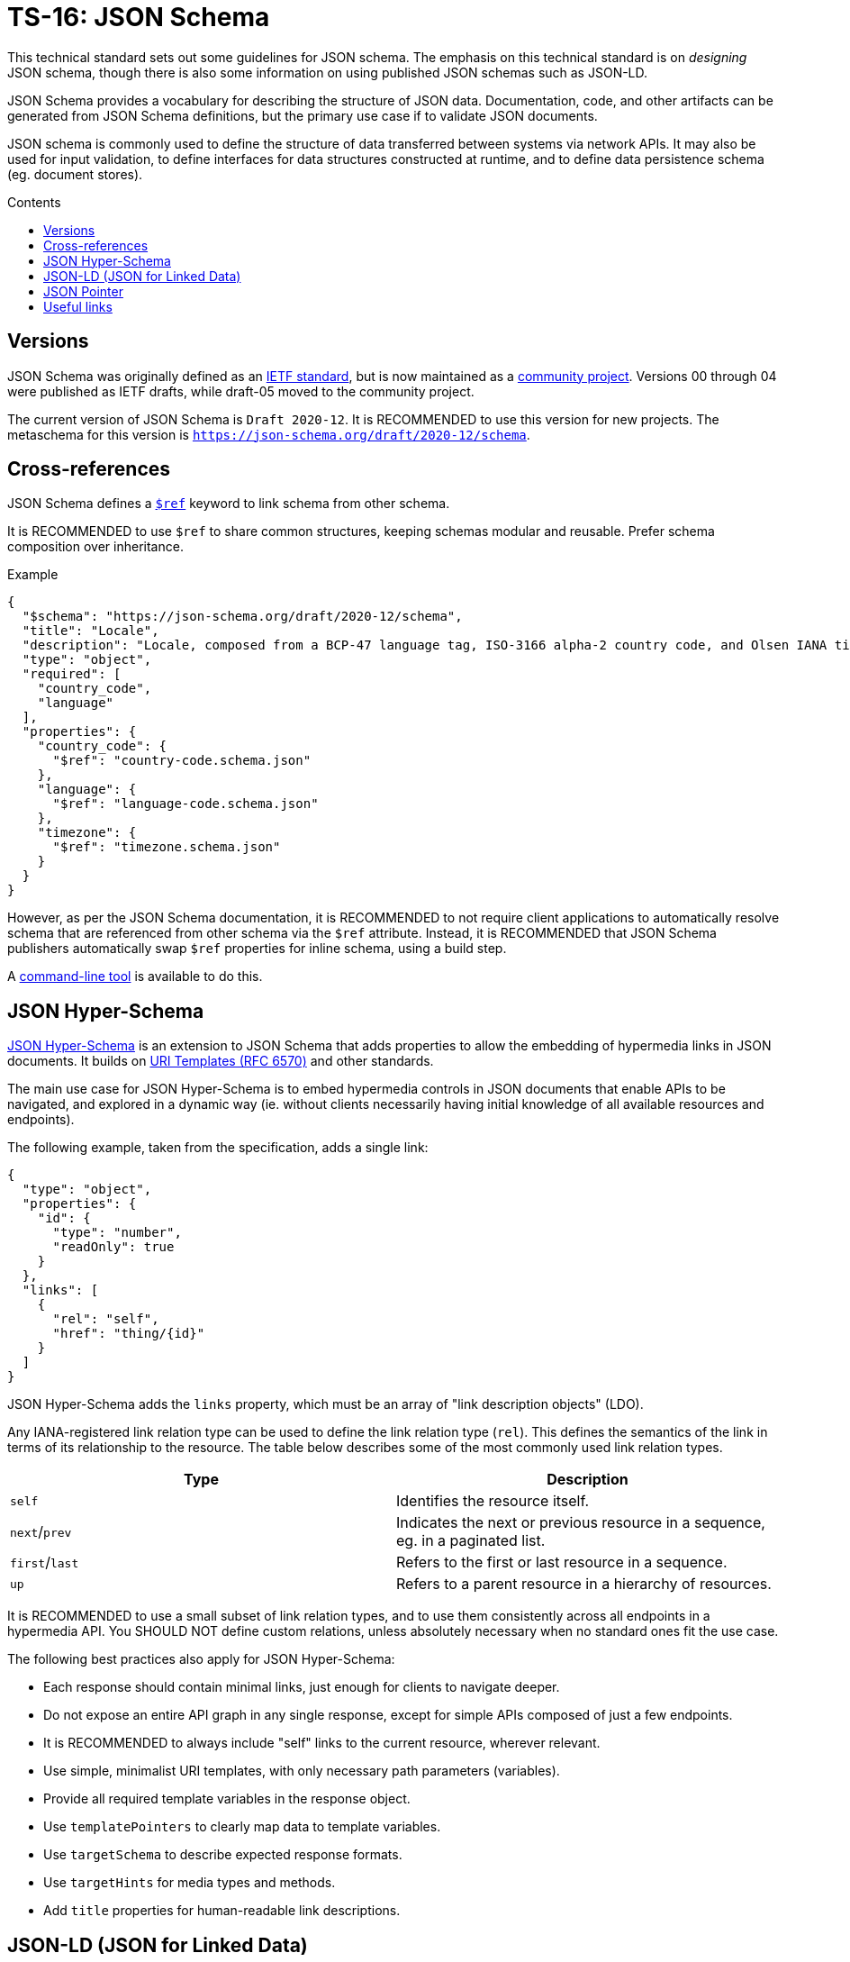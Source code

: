 = TS-16: JSON Schema
:toc: macro
:toc-title: Contents

This technical standard sets out some guidelines for JSON schema. The emphasis on this technical standard is on _designing_ JSON schema, though there is also some information on using published JSON schemas such as JSON-LD.

JSON Schema provides a vocabulary for describing the structure of JSON data. Documentation, code, and other artifacts can be generated from JSON Schema definitions, but the primary use case if to validate JSON documents.

JSON schema is commonly used to define the structure of data transferred between systems via network APIs. It may also be used for input validation, to define interfaces for data structures constructed at runtime, and to define data persistence schema (eg. document stores).

toc::[]

== Versions

JSON Schema was originally defined as an http://tools.ietf.org/html/draft-zyp-json-schema-04[IETF standard], but is now maintained as a https://json-schema.org/[community project]. Versions 00 through 04 were published as IETF drafts, while draft-05 moved to the community project.

The current version of JSON Schema is `Draft 2020-12`. It is RECOMMENDED to use this version for new projects. The metaschema for this version is `https://json-schema.org/draft/2020-12/schema`.

== Cross-references

JSON Schema defines a https://www.learnjsonschema.com/2020-12/core/ref/[`$ref`] keyword to link schema from other schema.

It is RECOMMENDED to use `$ref` to share common structures, keeping schemas modular and reusable. Prefer schema composition over inheritance.

.Example
----
{
  "$schema": "https://json-schema.org/draft/2020-12/schema",
  "title": "Locale",
  "description": "Locale, composed from a BCP-47 language tag, ISO-3166 alpha-2 country code, and Olsen IANA timezone ID.",
  "type": "object",
  "required": [
    "country_code",
    "language"
  ],
  "properties": {
    "country_code": {
      "$ref": "country-code.schema.json"
    },
    "language": {
      "$ref": "language-code.schema.json"
    },
    "timezone": {
      "$ref": "timezone.schema.json"
    }
  }
}

----

However, as per the JSON Schema documentation, it is RECOMMENDED to not require client applications to automatically resolve schema that are referenced from other schema via the `$ref` attribute. Instead, it is RECOMMENDED that JSON Schema publishers automatically swap `$ref` properties for inline schema, using a build step.

A https://github.com/sourcemeta/jsonschema/blob/main/docs/bundle.markdown[command-line tool] is available to do this.

== JSON Hyper-Schema

https://json-schema.org/specification/json-hyper-schema[JSON Hyper-Schema] is an extension to JSON Schema that adds properties to allow the embedding of hypermedia links in JSON documents. It builds on https://datatracker.ietf.org/doc/html/rfc6570[URI Templates (RFC 6570)] and other standards. 

The main use case for JSON Hyper-Schema is to embed hypermedia controls in JSON documents that enable APIs to be navigated, and explored in a dynamic way (ie. without clients necessarily having initial knowledge of all available resources and endpoints).

The following example, taken from the specification, adds a single link:

[source,json]
----
{
  "type": "object",
  "properties": {
    "id": {
      "type": "number",
      "readOnly": true
    }
  },
  "links": [
    {
      "rel": "self",
      "href": "thing/{id}"
    }
  ]
}
----

JSON Hyper-Schema adds the `links` property, which must be an array of "link description objects" (LDO).

Any IANA-registered link relation type can be used to define the link relation type (`rel`). This defines the semantics of the link in terms of its relationship to the resource. The table below describes some of the most commonly used link relation types.

|===
|Type |Description

|`self`
|Identifies the resource itself.

|`next`/`prev`
|Indicates the next or previous resource in a sequence, eg. in a paginated list.

|`first`/`last`
|Refers to the first or last resource in a sequence.

|`up`
|Refers to a parent resource in a hierarchy of resources.
|===

It is RECOMMENDED to use a small subset of link relation types, and to use them consistently across all endpoints in a hypermedia API. You SHOULD NOT define custom relations, unless absolutely necessary when no standard ones fit the use case.

The following best practices also apply for JSON Hyper-Schema:

* Each response should contain minimal links, just enough for clients to navigate deeper.
* Do not expose an entire API graph in any single response, except for simple APIs composed of just a few endpoints.
* It is RECOMMENDED to always include "self" links to the current resource, wherever relevant.
* Use simple, minimalist URI templates, with only necessary path parameters (variables).
* Provide all required template variables in the response object.
* Use `templatePointers` to clearly map data to template variables.
* Use `targetSchema` to describe expected response formats.
* Use `targetHints` for media types and methods.
* Add `title` properties for human-readable link descriptions.

== JSON-LD (JSON for Linked Data)

https://json-ld.org/[JSON-LD] is a schema used to imbue JSON documents with semantic meaning and to embed linked data.

JSON-LD bridges the gap between concepts from the semantic web and modern web service APIs. The idea is that machines can understand and explore data in JSON documents, similarly to how semantic web technologies like RDF and OWL work.

JSON-LD defines two main properties:

* `@context` references a vocabulary that describes the concepts in the document.
* `@type` indicates the type of the entity represented by an object.

https://schema.org/[Schema.org] is perhaps the most popular vocabulary for JSON-LD. Its vocabulary can also be embedded in HTML documents using microdata or RDFa.

[source,json]
----
{
  "@context": "https://schema.org",
  "@type": "Person",
  "name": "Jane Doe",
  "jobTitle": "Professor",
  "telephone": "(425) 123-4567",
  "url": "http://www.janedoe.com"
}
----

It is RECOMMENDED to reuse existing vocabularies, such as Schema.org, wherever there is a good fit for an application's schema. Even if a vocabulary does not cover all the concepts required by the application, it is still better to try to reuse existing vocabularies, even if only partially. This saves time and effort designing new schemas, and it also helps to keep data as interoperable as possible with other systems. Even if interoperability is not a requirement now, it may be in the future.

For example, Schema.org's https://schema.org/Person[Person type], which defines properties such as `givenName`, `familyName`, `jobTitle`, and `telephone`, is a good basis from which to design a schema for users, customers, or other such entities.

For further guidance on using JSON-LD, the W3C maintains a https://w3c.github.io/json-ld-bp/[JSON-LD Best Practices] document.

== JSON Pointer

https://datatracker.ietf.org/doc/html/rfc6901[IETF RFC 6901] defines a syntax for identifying a specific value in a JSON document. A JSON Pointer is a string beginning with a forward slash `/`, with each subsequent slash separating path segments that identify nested objects and arrays:

----
/path/to/property
----

Elements of arrays can be referenced using zero-indexed numeric indices:

----
/users/0/name
----

An empty string `""` refers to an entire document.

There are a couple of special characters. The `/` character in a property name is escaped as `~1`. The `~` character is escaped as `~0`. It is RECOMMENDED to not include these, or any other special characters, in property names, to make traversal of JSON data structures as easy as possible for all clients.

JSON Pointer is used for data extraction, validation, and transformation. It is also used for partial updates via JSON Patch operations. Relevant to this technical standard, JSON Pointer syntax is RECOMMENDED for creating cross-references within JSON documents. Example:

[source,json]
----
{
  "categories": [
    {
      "id": "electronics",
      "name": "Electronics"
    },
    {
      "id": "computers",
      "name": "Computers",
      "parentCategory": "/categories/0"
    },
    {
      "id": "laptops",
      "name": "Laptops",
      "parentCategory": "/categories/1"
    }
  ],
  "products": [
    {
      "id": "laptop1",
      "name": "UltraBook Pro",
      "price": 1299.99,
      "categoryRef": "/categories/2",
      "relatedProducts": ["/products/1"]
    },
    {
      "id": "laptop2",
      "name": "DevBook Max",
      "price": 1499.99,
      "categoryRef": "/categories/2",
      "relatedProducts": ["/products/0"]
    }
  ]
}
----

''''

== Useful links

* https://www.schemastore.org/json/[JSON Schema Store] — A repository of JSON Schema for commonly-used JSON configuration files such as https://json.schemastore.org/package.json[package.json].
